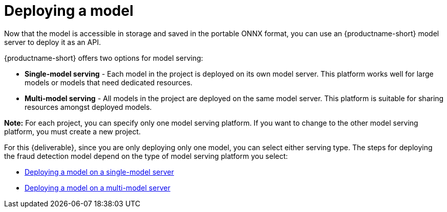 [id='deploying-a-model']
= Deploying a  model

Now that the model is accessible in storage and saved in the portable ONNX format, you can use an {productname-short} model server to deploy it as an API.

{productname-short} offers two options for model serving: 		

* *Single-model serving* - Each model in the project is deployed on its own model server. This platform works well for large models or models that need dedicated resources.
* *Multi-model serving* - All models in the project are deployed on the same model server. This platform is suitable for sharing resources amongst deployed models.

*Note:* For each project, you can specify only one model serving platform. If you want to change to the other model serving platform, you must create a new project.

For this {deliverable}, since you are only deploying only one model, you can select either serving type. The steps for deploying the fraud detection model depend on the type of model serving platform you select:

* xref:deploying-a-model-single-model-server.adoc[Deploying a model on a single-model server]	

* xref:deploying-a-model-multi-model-server.adoc[Deploying a model on a multi-model server]	
